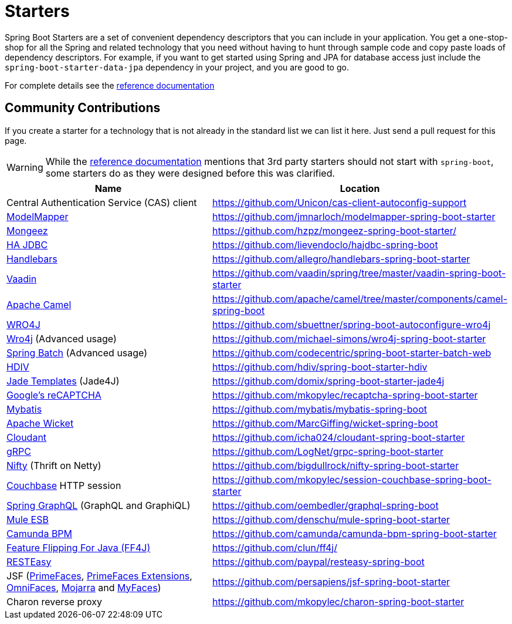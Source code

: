 = Starters

Spring Boot Starters are a set of convenient dependency descriptors that you can include
in your application. You get a one-stop-shop for all the Spring and related technology
that you need without having to hunt through sample code and copy paste loads of
dependency descriptors. For example, if you want to get started using Spring and
JPA for database access just include the `spring-boot-starter-data-jpa` dependency in
your project, and you are good to go.

For complete details see the
http://docs.spring.io/spring-boot/docs/current/reference/htmlsingle/#using-boot-starter-poms[reference documentation]

== Community Contributions
If you create a starter for a technology that is not already in the standard list we can
list it here. Just send a pull request for this page.

WARNING: While the
http://docs.spring.io/spring-boot/docs/current/reference/htmlsingle/#using-boot-starter-poms[reference documentation]
mentions that 3rd party starters should not start with `spring-boot`, some starters
do as they were designed before this was clarified.

|===
| Name | Location

| Central Authentication Service (CAS) client
| https://github.com/Unicon/cas-client-autoconfig-support

| http://modelmapper.org/[ModelMapper]
| https://github.com/jmnarloch/modelmapper-spring-boot-starter

| http://secondmarket.github.io/mongeez/[Mongeez]
| https://github.com/hzpz/mongeez-spring-boot-starter/

| http://ha-jdbc.github.io/[HA JDBC]
| https://github.com/lievendoclo/hajdbc-spring-boot

| https://github.com/jknack/handlebars.java[Handlebars]
| https://github.com/allegro/handlebars-spring-boot-starter

| https://vaadin.com/[Vaadin]
| https://github.com/vaadin/spring/tree/master/vaadin-spring-boot-starter

| http://camel.apache.org/spring-boot.html[Apache Camel]
| https://github.com/apache/camel/tree/master/components/camel-spring-boot

| https://code.google.com/p/wro4j/[WRO4J]
| https://github.com/sbuettner/spring-boot-autoconfigure-wro4j

| http://alexo.github.io/wro4j/[Wro4j] (Advanced usage)
| https://github.com/michael-simons/wro4j-spring-boot-starter

| http://projects.spring.io/spring-batch/[Spring Batch] (Advanced usage)
| https://github.com/codecentric/spring-boot-starter-batch-web

| http://hdiv.org/[HDIV]
| https://github.com/hdiv/spring-boot-starter-hdiv

| https://github.com/neuland/jade4j[Jade Templates] (Jade4J)
| https://github.com/domix/spring-boot-starter-jade4j

| https://www.google.com/recaptcha[Google's reCAPTCHA]
| https://github.com/mkopylec/recaptcha-spring-boot-starter

| http://mybatis.org/mybatis-3/[Mybatis]
| https://github.com/mybatis/mybatis-spring-boot

| http://wicket.apache.org/[Apache Wicket]
| https://github.com/MarcGiffing/wicket-spring-boot

| https://cloudant.com/[Cloudant]
| https://github.com/icha024/cloudant-spring-boot-starter

| http://www.grpc.io/[gRPC]
| https://github.com/LogNet/grpc-spring-boot-starter

| https://github.com/facebook/nifty[Nifty] (Thrift on Netty)
| https://github.com/bigdullrock/nifty-spring-boot-starter

| http://www.couchbase.com/[Couchbase] HTTP session
| https://github.com/mkopylec/session-couchbase-spring-boot-starter

| https://github.com/oembedler/spring-graphql-common[Spring GraphQL] (GraphQL and GraphiQL)
| https://github.com/oembedler/graphql-spring-boot

| https://www.mulesoft.com/platform/soa/mule-esb-open-source-esb[Mule ESB]
| https://github.com/denschu/mule-spring-boot-starter

| https://camunda.org/[Camunda BPM]
| https://github.com/camunda/camunda-bpm-spring-boot-starter

| http://ff4j.org/[Feature Flipping For Java (FF4J)]
| https://github.com/clun/ff4j/

| http://resteasy.jboss.org/[RESTEasy]
| https://github.com/paypal/resteasy-spring-boot

| JSF (http://primefaces.org/[PrimeFaces], http://primefaces-extensions.github.io/[PrimeFaces Extensions], http://omnifaces.org/[OmniFaces], https://javaserverfaces.java.net/[Mojarra] and http://myfaces.apache.org[MyFaces])
| https://github.com/persapiens/jsf-spring-boot-starter

| Charon reverse proxy
| https://github.com/mkopylec/charon-spring-boot-starter

|===
